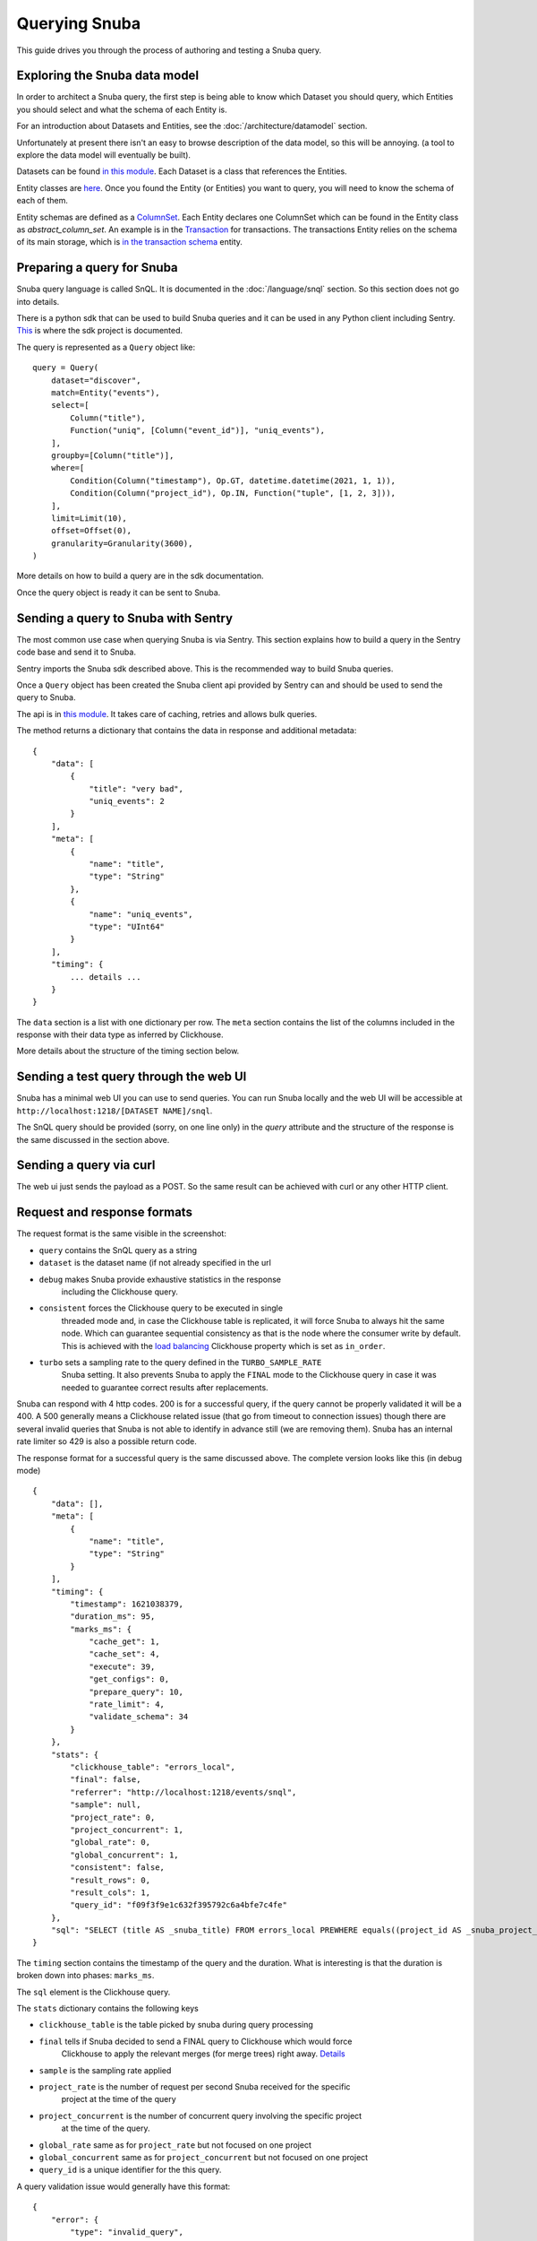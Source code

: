==============
Querying Snuba
==============

This guide drives you through the process of authoring and testing a
Snuba query.

Exploring the Snuba data model
==============================

In order to architect a Snuba query, the first step is being able to
know which Dataset you should query, which Entities you should select
and what the schema of each Entity is.

For an introduction about Datasets and Entities, see the :doc:`/architecture/datamodel`
section.

Unfortunately at present there isn't an easy to browse description of
the data model, so this will be annoying. (a tool to explore the data
model will eventually be built).

Datasets can be found `in this module <https://github.com/getsentry/snuba/blob/master/snuba/datasets/factory.py>`_.
Each Dataset is a class that references the Entities.

Entity classes are `here <https://github.com/getsentry/snuba/tree/master/snuba/datasets/entities>`_.
Once you found the Entity (or Entities) you want to query, you will need
to know the schema of each of them.

Entity schemas are defined as a `ColumnSet <https://github.com/getsentry/snuba/blob/master/snuba/clickhouse/columns.py#L472>`_.
Each Entity declares one ColumnSet which can be found in the Entity class as
`abstract_column_set`. An example is in the `Transaction <https://github.com/getsentry/snuba/blob/master/snuba/datasets/entities/transactions.py>`_ for transactions. The transactions Entity relies on the schema of its main storage, which is `in the transaction schema <https://github.com/getsentry/snuba/blob/master/snuba/datasets/storages/transactions.py#L29>`_
entity.

Preparing a query for Snuba
===========================

Snuba query language is called SnQL. It is documented in the :doc:`/language/snql`
section. So this section does not go into details.

There is a python sdk that can be used to build Snuba queries and it can
be used in any Python client including Sentry. `This <https://github.com/getsentry/snuba-sdk>`_
is where the sdk project is documented.

The query is represented as a ``Query`` object like::

    query = Query(
        dataset="discover",
        match=Entity("events"),
        select=[
            Column("title"),
            Function("uniq", [Column("event_id")], "uniq_events"),
        ],
        groupby=[Column("title")],
        where=[
            Condition(Column("timestamp"), Op.GT, datetime.datetime(2021, 1, 1)),
            Condition(Column("project_id"), Op.IN, Function("tuple", [1, 2, 3])),
        ],
        limit=Limit(10),
        offset=Offset(0),
        granularity=Granularity(3600),
    )

More details on how to build a query are in the sdk documentation.

Once the query object is ready it can be sent to Snuba.

Sending a query to Snuba with Sentry
====================================

The most common use case when querying Snuba is via Sentry. This section
explains how to build a query in the Sentry code base and send it to Snuba.

Sentry imports the Snuba sdk described above. This is the recommended way
to build Snuba queries.

Once a ``Query`` object has been created the Snuba client api provided by
Sentry can and should be used to send the query to Snuba.

The api is in `this module <https://github.com/getsentry/sentry/blob/master/src/sentry/utils/snuba.py#L667>`_.
It takes care of caching, retries and allows bulk queries.

The method returns a dictionary that contains the data in response and
additional metadata::

    {
        "data": [
            {
                "title": "very bad",
                "uniq_events": 2
            }
        ],
        "meta": [
            {
                "name": "title",
                "type": "String"
            },
            {
                "name": "uniq_events",
                "type": "UInt64"
            }
        ],
        "timing": {
            ... details ...
        }
    }

The ``data`` section is a list with one dictionary per row. The ``meta``
section contains the list of the columns included in the response with
their data type as inferred by Clickhouse.

More details about the structure of the timing section below.

Sending a test query through the web UI
=======================================

Snuba has a minimal web UI you can use to send queries. You can run Snuba
locally and the web UI will be accessible at ``http://localhost:1218/[DATASET NAME]/snql``.

.. image:: /_static/query/snubaUI.png

The SnQL query should be provided (sorry, on one line only) in the `query`
attribute and the structure of the response is the same discussed in the
section above.

Sending a query via curl
========================

The web ui just sends the payload as a POST. So the same result can be
achieved with curl or any other HTTP client.

Request and response formats
============================

The request format is the same visible in the screenshot:

* ``query`` contains the SnQL query as a string
* ``dataset`` is the dataset name (if not already specified in the url
* ``debug`` makes Snuba provide exhaustive statistics in the response
            including the Clickhouse query.
* ``consistent`` forces the Clickhouse query to be executed in single
                 threaded mode and, in case the Clickhouse table is
                 replicated, it will force Snuba to always hit the same
                 node. Which can guarantee sequential consistency as
                 that is the node where the consumer write by default.
                 This is achieved with the `load balancing <https://clickhouse.tech/docs/en/operations/settings/settings/#load_balancing-in_order>`_
                 Clickhouse property which is set as ``in_order``.
* ``turbo`` sets a sampling rate to the query defined in the ``TURBO_SAMPLE_RATE``
            Snuba setting. It also prevents Snuba to apply the ``FINAL``
            mode to the Clickhouse query in case it was needed to guarantee
            correct results after replacements.

Snuba can respond with 4 http codes. 200 is for a successful query,
if the query cannot be properly validated it will be a 400. A 500 generally
means a Clickhouse related issue (that go from timeout to connection issues)
though there are several invalid queries that Snuba is not able to identify
in advance still (we are removing them).
Snuba has an internal rate limiter so 429 is also a possible return code.

The response format for a successful query is the same discussed above.
The complete version looks like this (in debug mode) ::

    {
        "data": [],
        "meta": [
            {
                "name": "title",
                "type": "String"
            }
        ],
        "timing": {
            "timestamp": 1621038379,
            "duration_ms": 95,
            "marks_ms": {
                "cache_get": 1,
                "cache_set": 4,
                "execute": 39,
                "get_configs": 0,
                "prepare_query": 10,
                "rate_limit": 4,
                "validate_schema": 34
            }
        },
        "stats": {
            "clickhouse_table": "errors_local",
            "final": false,
            "referrer": "http://localhost:1218/events/snql",
            "sample": null,
            "project_rate": 0,
            "project_concurrent": 1,
            "global_rate": 0,
            "global_concurrent": 1,
            "consistent": false,
            "result_rows": 0,
            "result_cols": 1,
            "query_id": "f09f3f9e1c632f395792c6a4bfe7c4fe"
        },
        "sql": "SELECT (title AS _snuba_title) FROM errors_local PREWHERE equals((project_id AS _snuba_project_id), 1) WHERE equals(deleted, 0) AND greaterOrEquals((timestamp AS _snuba_timestamp), toDateTime('2021-05-01T00:00:00', 'Universal')) AND less(_snuba_timestamp, toDateTime('2021-05-11T00:00:00', 'Universal')) LIMIT 1000 OFFSET 0"
    }

The ``timing`` section contains the timestamp of the query and the duration. What
is interesting is that the duration is broken down into phases: ``marks_ms``.

The ``sql`` element is the Clickhouse query.

The ``stats`` dictionary contains the following keys

* ``clickhouse_table`` is the table picked by snuba during query processing
* ``final`` tells if Snuba decided to send a FINAL query to Clickhouse which would force
            Clickhouse to apply the relevant merges (for merge trees) right away.
            `Details <https://clickhouse.tech/docs/en/sql-reference/statements/select/from/#select-from-final>`_
* ``sample`` is the sampling rate applied
* ``project_rate`` is the number of request per second Snuba received for the specific
                    project at the time of the query
* ``project_concurrent`` is the number of concurrent query involving the specific project
                        at the time of the query.
* ``global_rate`` same as for ``project_rate`` but not focused on one project
* ``global_concurrent`` same as for ``project_concurrent`` but not focused on one project
* ``query_id`` is a unique identifier for the this query.

A query validation issue would generally have this format::

    {
        "error": {
            "type": "invalid_query",
            "message": "missing >= condition on column timestamp for entity events"
        }
    }

A Clickhouse error would have a similar structure. The ``type`` field will say
``clickhouse``, the message will contain details around the exception.
Contrarily to the query validation errors, in case of Clickhouse errors, the
query is actually executed, so all the timing and stats details described for
successful query are present.
